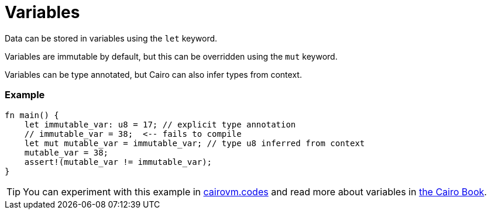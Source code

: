 = Variables

Data can be stored in variables using the `let` keyword.

Variables are immutable by default, but this can be overridden using the `mut` keyword.

Variables can be type annotated, but Cairo can also infer types from context.

[discrete]
=== Example

[source,cairo]
----
fn main() {
    let immutable_var: u8 = 17; // explicit type annotation
    // immutable_var = 38;  <-- fails to compile
    let mut mutable_var = immutable_var; // type u8 inferred from context
    mutable_var = 38;
    assert!(mutable_var != immutable_var);
}
----

:cairovm-codes-link: https://cairovm.codes/?codeType=Cairo&debugMode=Debug%20Sierra&code=EQAhDMDsQWwQwJaQBQEoQG8A60wgDYCmALiAjDAK7FwBGRA+gG5wBOAXCJQBwgC8IAIwB2ANwgA9BJCEAHgAd8CAMYJSxAJ7zCIOJEgB7GsQQHIOPJOnkqNeoWZt+IAMzdxIADwBabxET4AM4gxAYgygYw8ghEFnhEpLaw1HSMLKzONin2jqziUiFaOjxkkOCErKyEACYQrJHhZsRyxHFgtqkO6c5uojhtuoGBFcQAhMgdOd2jAll2aWyofZAAvsBAA
:cairo-book-link: https://book.cairo-lang.org/ch02-01-variables-and-mutability.html#constants
[TIP]
====
You can experiment with this example in {cairovm-codes-link}[cairovm.codes^] and read more about variables in {cairo-book-link}[the Cairo Book^].
====